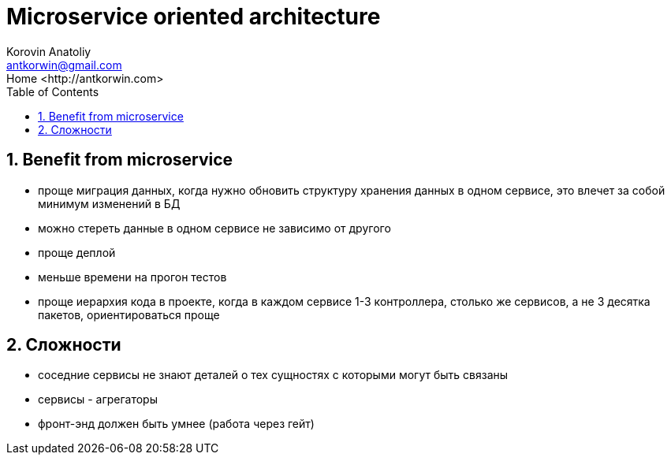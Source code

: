 = Microservice oriented architecture
:source-highlighter: prettify
:icons: font
:toc: left
:experimental:
:numbered:
:homepage: http://antkorwin.com
Korovin Anatoliy <antkorwin@gmail.com>;  Home <http://antkorwin.com>

## Benefit from microservice
* проще миграция данных, когда нужно обновить структуру хранения данных
в одном сервисе, это влечет за собой минимум изменений в БД

* можно стереть данные в одном сервисе не зависимо от другого

* проще деплой

* меньше времени на прогон тестов

* проще иерархия кода в проекте, когда
в каждом сервисе 1-3 контроллера, столько же сервисов, а не 3 десятка пакетов, ориентироваться проще




## Сложности

* соседние сервисы не знают деталей о тех сущностях с которыми могут быть связаны

* сервисы - агрегаторы

* фронт-энд должен быть умнее (работа через гейт)
